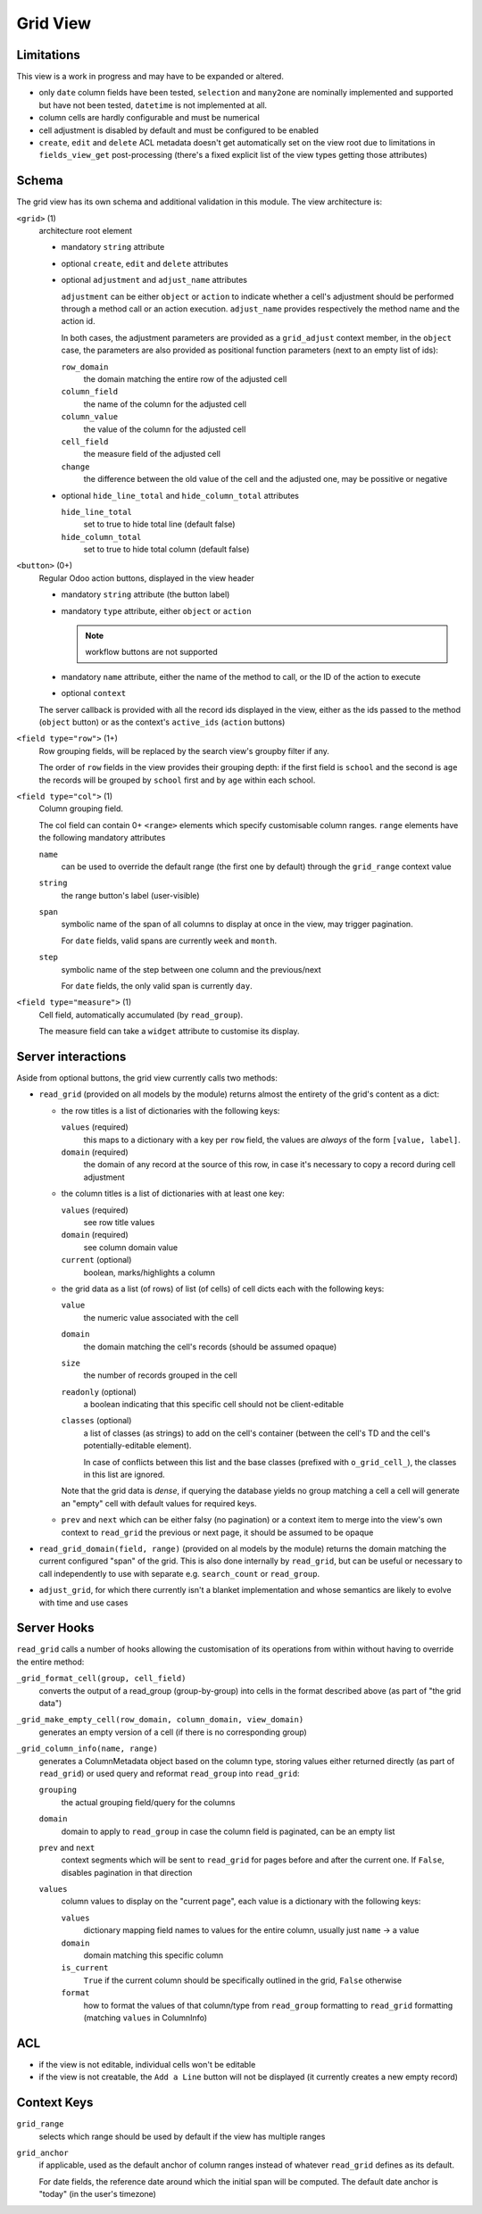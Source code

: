 =========
Grid View
=========

.. versionadded:: 10 (?)

Limitations
===========

This view is a work in progress and may have to be expanded or altered.

* only ``date`` column fields have been tested, ``selection`` and ``many2one``
  are nominally implemented and supported but have not been tested, 
  ``datetime`` is not implemented at all.
* column cells are hardly configurable and must be numerical
* cell adjustment is disabled by default and must be configured to be enabled
* ``create``, ``edit`` and ``delete`` ACL metadata doesn't get automatically
  set on the view root due to limitations in ``fields_view_get`` 
  post-processing (there's a fixed explicit list of the view types getting 
  those attributes)

Schema
======

The grid view has its own schema and additional validation in this module. The
view architecture is:

``<grid>`` (1)
    architecture root element
    
    * mandatory ``string`` attribute
    * optional ``create``, ``edit`` and ``delete`` attributes
    * optional ``adjustment`` and ``adjust_name`` attributes

      ``adjustment`` can be either ``object`` or ``action`` to indicate
      whether a cell's adjustment should be performed through a method call
      or an action execution. ``adjust_name`` provides respectively the method
      name and the action id.

      In both cases, the adjustment parameters are provided as a
      ``grid_adjust`` context member, in the ``object`` case, the parameters
      are also provided as positional function parameters (next to an empty
      list of ids):

      ``row_domain``
        the domain matching the entire row of the adjusted cell
      ``column_field``
        the name of the column for the adjusted cell
      ``column_value``
        the value of the column for the adjusted cell
      ``cell_field``
        the measure field of the adjusted cell
      ``change``
        the difference between the old value of the cell and the adjusted one,
        may be possitive or negative

    * optional ``hide_line_total`` and ``hide_column_total`` attributes

      ``hide_line_total``
        set to true to hide total line (default false)
      ``hide_column_total``
        set to true to hide total column (default false)

``<button>`` (0+)
    Regular Odoo action buttons, displayed in the view header
    
    * mandatory ``string`` attribute (the button label)
    * mandatory ``type`` attribute, either ``object`` or ``action``
    
      .. note:: workflow buttons are not supported

    * mandatory ``name`` attribute, either the name of the method to call, or
      the ID of the action to execute
    * optional ``context``
    
    The server callback is provided with all the record ids displayed in the 
    view, either as the ids passed to the method (``object`` button) or as 
    the context's ``active_ids`` (``action`` buttons)
    
``<field type="row">`` (1+)
    Row grouping fields, will be replaced by the search view's groupby filter
    if any.
    
    The order of ``row`` fields in the view provides their grouping depth:
    if the first field is ``school`` and the second is ``age`` the records 
    will be grouped by ``school`` first and by ``age`` within each school.
    
``<field type="col">`` (1)
    Column grouping field.
    
    The col field can contain 0+ ``<range>`` elements which specify 
    customisable column ranges. ``range`` elements have the following 
    mandatory attributes
    
    ``name``
        can be used to override the default range (the first one by default)
        through the ``grid_range`` context value
    ``string``
        the range button's label (user-visible)
    ``span``
        symbolic name of the span of all columns to display at once in the 
        view, may trigger pagination.
        
        For ``date`` fields, valid spans are currently ``week`` and ``month``.
    ``step``
        symbolic name of the step between one column and the previous/next
        
        For ``date`` fields, the only valid span is currently ``day``.
``<field type="measure">`` (1)
    Cell field, automatically accumulated (by ``read_group``).
    
    The measure field can take a ``widget`` attribute to customise its 
    display.

Server interactions
===================

Aside from optional buttons, the grid view currently calls two methods:

* ``read_grid`` (provided on all models by the module) returns almost the
  entirety of the grid's content as a dict:
  
  * the row titles is a list of dictionaries with the following keys:

    ``values`` (required)
        this maps to a dictionary with a key per ``row`` field, the values are
        *always* of the form ``[value, label]``.
    ``domain`` (required)
        the domain of any record at the source of this row, in case it's 
        necessary to copy a record during cell adjustment

  * the column titles is a list of dictionaries with at least one key:

    ``values`` (required)
        see row title values
    ``domain`` (required)
        see column domain value
    ``current`` (optional)
        boolean, marks/highlights a column

  * the grid data as a list (of rows) of list (of cells) of cell dicts each 
    with the following keys:
    
    ``value``
        the numeric value associated with the cell
    ``domain``
        the domain matching the cell's records (should be assumed opaque)
    ``size``
        the number of records grouped in the cell
    ``readonly`` (optional)
        a boolean indicating that this specific cell should not be
        client-editable
    ``classes`` (optional)
        a list of classes (as strings) to add on the cell's container (between
        the cell's TD and the cell's potentially-editable element).

        In case of conflicts between this list and the base classes (prefixed
        with ``o_grid_cell_``), the classes in this list are ignored.

    Note that the grid data is *dense*, if querying the database yields no
    group matching a cell a cell will generate an "empty" cell with default
    values for required keys.
  * ``prev`` and ``next`` which can be either falsy (no pagination) or a
    context item to merge into the view's own context to ``read_grid`` the 
    previous or next page, it should be assumed to be opaque

* ``read_grid_domain(field, range)`` (provided on al models by the module)
  returns the domain matching the current configured "span" of the grid. This
  is also done internally by ``read_grid``, but can be useful or necessary to
  call independently to use with separate e.g. ``search_count`` or
  ``read_group``.

* ``adjust_grid``, for which there currently isn't a blanket implementation
  and whose semantics are likely to evolve with time and use cases

Server Hooks
============

``read_grid`` calls a number of hooks allowing the customisation of its
operations from within without having to override the entire method:

``_grid_format_cell(group, cell_field)``
    converts the output of a read_group (group-by-group) into cells in the
    format described above (as part of "the grid data")
``_grid_make_empty_cell(row_domain, column_domain, view_domain)``
    generates an empty version of a cell (if there is no corresponding group)
``_grid_column_info(name, range)``
    generates a ColumnMetadata object based on the column type, storing values
    either returned directly (as part of ``read_grid``) or used query and
    reformat ``read_group`` into ``read_grid``:

    ``grouping``
        the actual grouping field/query for the columns
    ``domain``
        domain to apply to ``read_group`` in case the column field is
        paginated, can be an empty list
    ``prev`` and ``next``
        context segments which will be sent to ``read_grid`` for pages before
        and after the current one. If ``False``, disables pagination in that
        direction
    ``values``
        column values to display on the "current page", each value is a
        dictionary with the following keys:

        ``values``
            dictionary mapping field names to values for the entire column,
            usually just ``name`` -> a value
        ``domain``
            domain matching this specific column
        ``is_current``
            ``True`` if the current column should be specifically outlined in
            the grid, ``False`` otherwise
        ``format``
            how to format the values of that column/type from ``read_group``
            formatting to ``read_grid`` formatting (matching ``values`` in
            ColumnInfo)

ACL
===

* if the view is not editable, individual cells won't be editable
* if the view is not creatable, the ``Add a Line`` button will not be 
  displayed (it currently creates a new empty record)

Context Keys
============

``grid_range``
    selects which range should be used by default if the view has multiple 
    ranges
``grid_anchor``
    if applicable, used as the default anchor of column ranges instead of 
    whatever ``read_grid`` defines as its default.
    
    For date fields, the reference date around which the initial span will be
    computed. The default date anchor is "today" (in the user's timezone)

